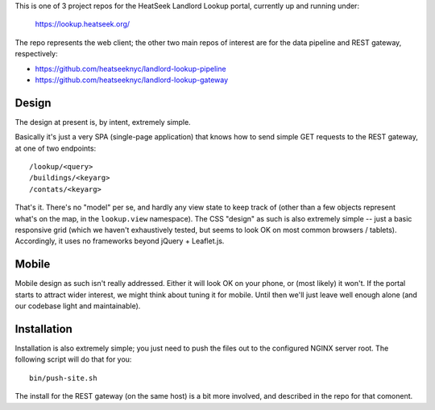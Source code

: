 This is one of 3 project repos for the HeatSeek Landlord Lookup portal, currently up and running under:

    https://lookup.heatseek.org/

The repo represents the web client; the other two main repos of interest are for the data pipeline and REST gateway, respectively:

- https://github.com/heatseeknyc/landlord-lookup-pipeline
- https://github.com/heatseeknyc/landlord-lookup-gateway

Design
------

The design at present is, by intent, extremely simple.  

Basically it's just a very SPA (single-page application) that knows how to send simple GET requests to the REST gateway, at one of two endpoints::

  /lookup/<query>
  /buildings/<keyarg>
  /contats/<keyarg>

That's it.  There's no "model" per se, and hardly any view state to keep track of (other than a few objects represent what's on the map, in the ``lookup.view`` namespace).  The CSS "design" as such is also extremely simple -- just a basic responsive grid (which we haven't exhaustively tested, but seems to look OK on most common browsers / tablets).  Accordingly, it uses no frameworks beyond jQuery + Leaflet.js.


Mobile
------

Mobile design as such isn't really addressed.  Either it will look OK on your phone, or (most likely) it won't.  If the portal starts to attract wider interest, we might think about tuning it for mobile.  Until then we'll just leave well enough alone (and our codebase light and maintainable).


Installation
------------

Installation is also extremely simple; you just need to push the files out to the configured NGINX server root.  The following script will do that for you::

   bin/push-site.sh

The install for the REST gateway (on the same host) is a bit more involved, and described in the repo for that comonent.
